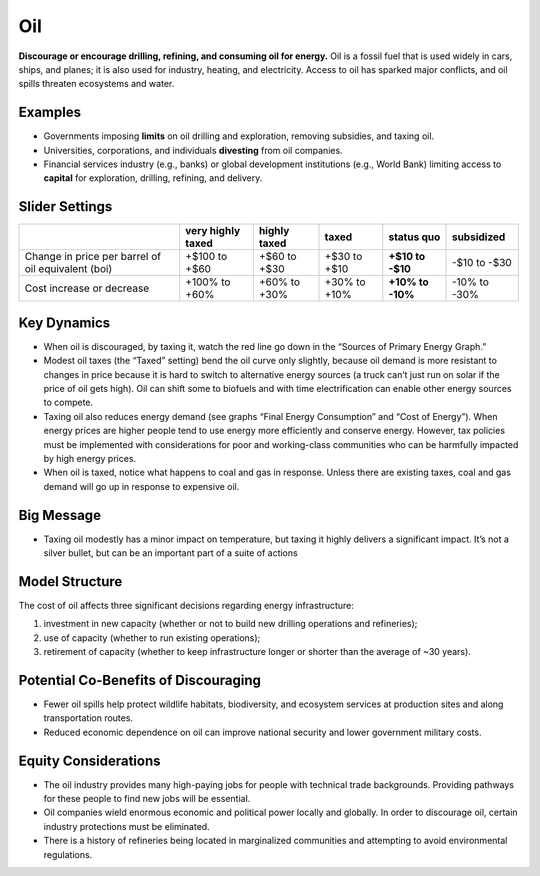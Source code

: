 |imgOilIcon| Oil
==================

**Discourage or encourage drilling, refining, and consuming oil for energy.** Oil is a fossil fuel that is used widely in cars, ships, and planes; it is also used for industry, heating, and electricity. Access to oil has sparked major conflicts, and oil spills threaten ecosystems and water.

Examples
--------

* Governments imposing **limits** on oil drilling and exploration, removing subsidies, and taxing oil.

* Universities, corporations, and individuals **divesting** from oil companies.

* Financial services industry (e.g., banks) or global development institutions (e.g., World Bank) limiting access to **capital** for exploration, drilling, refining, and delivery.

Slider Settings
---------------

================================================== ================= ============ ============= ========== ==========
\                                                  very highly taxed highly taxed taxed         status quo subsidized
================================================== ================= ============ ============= ========== ==========
Change in price per barrel of oil equivalent (boi) +$100 to +$60     +$60 to +$30 +$30 to +$10  **+$10 to  -$10 to
                                                                                                -$10**     -$30
Cost increase or decrease                          +100% to +60%     +60% to +30% +30% to +10%  **+10% to  -10% to
                                                                                                -10%**     -30%
================================================== ================= ============ ============= ========== ==========

Key Dynamics
------------

* When oil is discouraged, by taxing it, watch the red line go down in the “Sources of Primary Energy Graph.”

* Modest oil taxes (the “Taxed” setting) bend the oil curve only slightly, because oil demand is more resistant to changes in price because it is hard to switch to alternative energy sources (a truck can’t just run on solar if the price of oil gets high). Oil can shift some to biofuels and with time electrification can enable other energy sources to compete.

* Taxing oil also reduces energy demand (see graphs “Final Energy Consumption” and “Cost of Energy”). When energy prices are higher people tend to use energy more efficiently and conserve energy. However, tax policies must be implemented with considerations for poor and working-class communities who can be harmfully impacted by high energy prices.

* When oil is taxed, notice what happens to coal and gas in response. Unless there are existing taxes, coal and gas demand will go up in response to expensive oil.

Big Message
-----------

* Taxing oil modestly has a minor impact on temperature, but taxing it highly delivers a significant impact. It’s not a silver bullet, but can be an important part of a suite of actions

Model Structure
---------------

The cost of oil affects three significant decisions regarding energy infrastructure:

#. investment in new capacity (whether or not to build new drilling operations and refineries);

#. use of capacity (whether to run existing operations);

#. retirement of capacity (whether to keep infrastructure longer or shorter than the average of ~30 years).

Potential Co-Benefits of Discouraging
--------------------------------------
- Fewer oil spills help protect wildlife habitats, biodiversity, and ecosystem services at production sites and along transportation routes.
- Reduced economic dependence on oil can improve national security and lower government military costs.

Equity Considerations
---------------------------
- The oil industry provides many high-paying jobs for people with technical trade backgrounds. Providing pathways for these people to find new jobs will be essential. 
- Oil companies wield enormous economic and political power locally and globally. In order to discourage oil, certain industry protections must be eliminated. 
- There is a history of refineries being located in marginalized communities and attempting to avoid environmental regulations.  

.. SUBSTITUTIONS SECTION

.. |imgOilIcon| image:: ../images/icons/oil_icon.png
   :width: 0.52622in
   :height: 0.48612in
